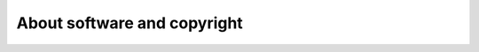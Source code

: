 ============================
About software and copyright
============================

.. glossary::

  software product

    An intellectual work consisting of a set of
    :term:`source files <source file>` that may, after having been compiled, run
    on a computer to make it provide a given set of functionalities.

    .. program code and documentation, stored in :term:`source files
       <source file>` in one or several :term:`repositories <source
       repository>`.

  copyright holder

    The legal or natural person who wrote the :term:`source files <source file>`
    of a :term:`software product` and published them.  Modified or unmodified
    copies of the :term:`source files <source file>` may be used only with
    permission of the :term:`copyright holder` who usually specifies a *license*
    that regulates how his work may be used.

  proprietary license

    A license where the :term:`copyright holder` reserves all usage rights to
    themselves.

    When using a proprietary license, the copyright holder of a software product
    is automatically the :term:`product carrier`.

  free software license

    A licence where the :term:`copyright holder` explicitly gives away all usage
    rights under certain conditions.

    A :term:`software product` published under a free license
    may be used by other software developers as a base for derived
    work.  This is why the :term:`product carrier` of a free software product is
    legally not defined. Free software belongs to nobody, because it belongs to
    everybody.

